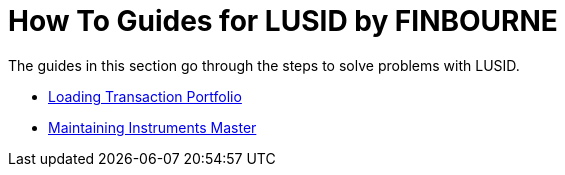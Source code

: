= How To Guides for LUSID by FINBOURNE

The guides in this section go through the steps to solve problems with LUSID.


* xref:lusid:how-to/load-transaction-portfolio.adoc[Loading Transaction Portfolio]
* xref:lusid:how-to/maintain-instruments-master.adoc[Maintaining Instruments Master]